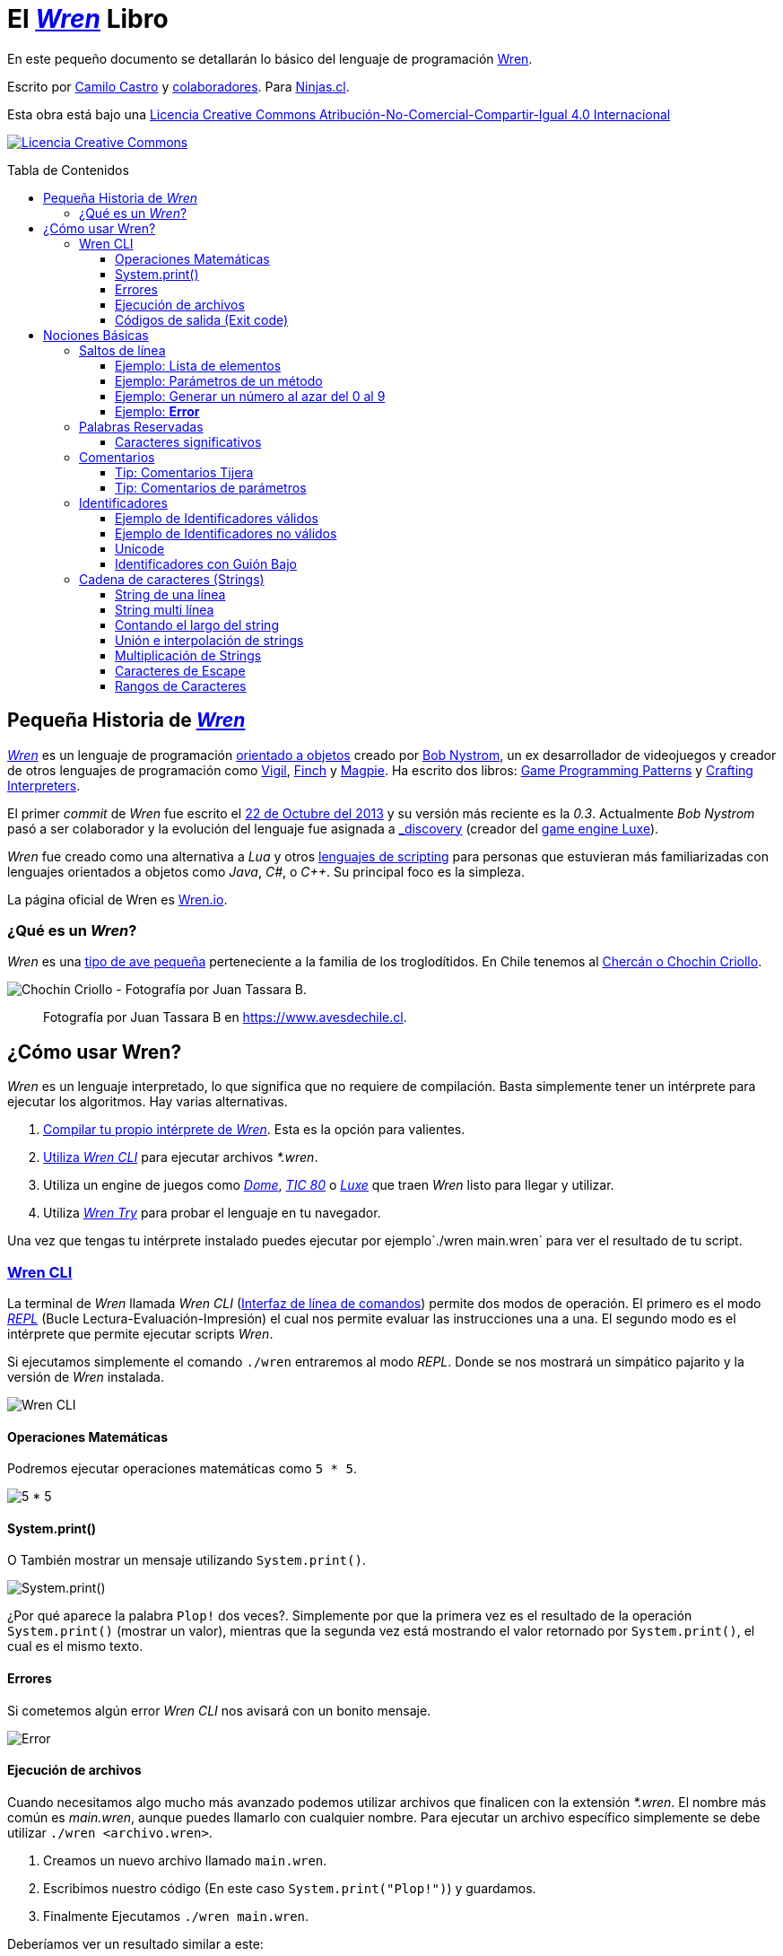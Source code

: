 :toc: macro
:toc-title: Tabla de Contenidos
:toclevels: 3

# El https://github.com/wren-lang/wren[_Wren]_ Libro

En este pequeño documento se detallarán lo básico del lenguaje de programación http://wren.io[Wren]. 

Escrito por https://ninjas.cl[Camilo Castro] y https://github.com/ninjascl/wren-adventures/graphs/contributors[colaboradores]. Para https://ninjas.cl[Ninjas.cl].

Esta obra está bajo una http://creativecommons.org/licenses/by-nc-sa/4.0/[Licencia Creative Commons Atribución-No-Comercial-Compartir-Igual 4.0 Internacional]

http://creativecommons.org/licenses/by-nc-sa/4.0/[image:https://i.creativecommons.org/l/by-nc-sa/4.0/88x31.png[Licencia Creative Commons]]

toc::[]

## Pequeña Historia de https://github.com/wren-lang/wren[_Wren]_

https://github.com/wren-lang/wren[_Wren]_ es un lenguaje de programación https://es.wikipedia.org/wiki/Programaci%C3%B3n_orientada_a_objetos[orientado a objetos] creado por http://journal.stuffwithstuff.com/[Bob Nystrom], un ex desarrollador de videojuegos y creador de otros lenguajes de programación como https://github.com/munificent/vigil[Vigil], http://finch.stuffwithstuff.com/[Finch] y http://magpie-lang.org/[Magpie]. Ha escrito dos libros: http://gameprogrammingpatterns.com/[Game Programming Patterns] y http://craftinginterpreters.com/[Crafting Interpreters]. 

El primer _commit_ de _Wren_ fue escrito el https://github.com/wren-lang/wren/tree/2f6a6889f1b4a1ba86aeb169e7398704b1ee04c0[22 de Octubre del 2013] y su versión más reciente es la _0.3_. Actualmente _Bob Nystrom_ pasó a ser colaborador y la evolución del lenguaje fue asignada a https://github.com/underscorediscovery[_discovery] (creador del https://luxeengine.com[game engine Luxe]).

_Wren_ fue creado como una alternativa a _Lua_ y otros https://en.wikipedia.org/wiki/Scripting_language[lenguajes de scripting] para personas que estuvieran más familiarizadas con lenguajes orientados a objetos como _Java_, _C#_, o _C++_. Su principal foco es la simpleza.

La página oficial de Wren es http://wren.io[Wren.io].

### ¿Qué es un _Wren_?

_Wren_ es una https://es.wikipedia.org/wiki/Troglodytidae[tipo de ave pequeña] perteneciente a la familia de los troglodítidos. En Chile tenemos al https://www.avesdechile.cl/074.htm[Chercán o Chochin Criollo].

image:https://user-images.githubusercontent.com/292738/77261969-2240d580-6c71-11ea-93d0-4341e82c2f92.png[Chochin Criollo - Fotografía por Juan Tassara B.]

> Fotografía por Juan Tassara B en https://www.avesdechile.cl.


## ¿Cómo usar Wren?

_Wren_ es un lenguaje interpretado, lo que significa que no requiere de compilación. Basta simplemente tener un intérprete para ejecutar los algoritmos. Hay varias alternativas.

1. https://github.com/wren-lang/wren[Compilar tu propio intérprete de _Wren_]. Esta es la opción para valientes.

2. https://github.com/wren-lang/wren-cli/releases[Utiliza _Wren CLI_] para ejecutar archivos _*.wren_.

3. Utiliza un engine de juegos como https://domeengine.com/[_Dome_], https://tic.computer[_TIC 80_] o https://luxeengine.com/alpha/[_Luxe_] que traen _Wren_ listo para llegar y utilizar.

4. Utiliza https://wren.io/try/[_Wren Try_] para probar el lenguaje en tu navegador.

Una vez que tengas tu intérprete instalado puedes ejecutar por ejemplo`./wren main.wren` para ver el resultado de tu script.

### https://github.com/wren-lang/wren-cli[Wren CLI]

La terminal de _Wren_ llamada _Wren CLI_ (https://es.wikipedia.org/wiki/Interfaz_de_l%C3%ADnea_de_comandos[Interfaz de línea de comandos]) permite dos modos de operación. El primero es el modo https://es.wikipedia.org/wiki/REPL[_REPL_] (Bucle Lectura-Evaluación-Impresión) el cual nos permite evaluar las instrucciones una a una. El segundo modo es el intérprete que permite ejecutar scripts _Wren_.

Si ejecutamos simplemente el comando `./wren` entraremos al modo _REPL_. Donde se nos mostrará un simpático pajarito y la versión de _Wren_ instalada.

image:https://user-images.githubusercontent.com/292738/77837383-22444800-713f-11ea-8db4-3f404faabc10.png[Wren CLI]

#### Operaciones Matemáticas

Podremos ejecutar operaciones matemáticas como `5 * 5`.

image:https://user-images.githubusercontent.com/292738/77837948-7ce0a280-7145-11ea-8b43-3f91f7491b35.png[5 * 5]

#### System.print()

O También mostrar un mensaje utilizando `System.print()`.

image:https://user-images.githubusercontent.com/292738/77837982-d517a480-7145-11ea-86f4-7a24e5ecc628.png[System.print()]

¿Por qué aparece la palabra `Plop!` dos veces?. Simplemente por que la primera vez es el resultado de la operación `System.print()` (mostrar un valor), mientras que la segunda vez está mostrando el valor retornado por `System.print()`, el cual es el mismo texto.

#### Errores

Si cometemos algún error _Wren CLI_ nos avisará con un bonito mensaje.

image:https://user-images.githubusercontent.com/292738/77838174-c4682e00-7147-11ea-9e82-ffd2dc4dd1f9.png[Error]

#### Ejecución de archivos

Cuando necesitamos algo mucho más avanzado podemos utilizar archivos que finalicen con la extensión _*.wren_. El nombre más común es _main.wren_, aunque puedes llamarlo con cualquier nombre. Para ejecutar un archivo específico simplemente se debe utilizar `./wren <archivo.wren>`.

1. Creamos un nuevo archivo llamado `main.wren`.
2. Escribimos nuestro código (En este caso `System.print("Plop!")`) y guardamos.
3. Finalmente Ejecutamos `./wren main.wren`.

Deberíamos ver un resultado similar a este:

image:https://user-images.githubusercontent.com/292738/77839010-7c4d0980-714f-11ea-90df-4330a821d207.png[Plop!]

Notar como solamente aparece una vez "Plop!", ya que no estamos en modalidad _REPL_.

#### Códigos de salida (Exit code)

Cada vez que un programa termina su ejecución devuelve un código numérico para indicar si terminó exitosamente o tuvo un algún tipo de error mientras se ejecutaba.

La convención tradicional es considerar el código cero (0) como éxito y cualquier otro número como error. No hay un estándar definido para la asignación de números de error. _Wren_ se basa levemente en los códigos utilizados por el sistema operativo https://github.com/openbsd/src/blob/master/include/sysexits.h[_BSD_].

Actualmente no puedes elegir el código de error. _Wren_ automáticamente asignará el código que mejor se ajuste a la situación. Por ejemplo si utilizar la instrucción para terminar la ejecución del programa `Fiber.abort("Mensaje de Error")` el código asignado sera de 70 (error interno del software).

La siguiente es una tabla con los códigos de BSD más algunos otros adicionales.


```
0 - Fin del programa exitoso
1 - Error desconocido
2 - (grep) Uso incorrecto del comando | (bash) Error de entrada/salida
64 - Uso incorrecto del comando
65 - Error de formato de datos
66 - Sin acceso a la entrada
67 - Dirección desconocida
68 - Nombre de dominio (host name) desconocido
69 - Servicio no disponible
70 - Error interno del software
71 - Error de sistema
72 - Archivo crítico del sistema no encontrado
73 - Imposible de crear archivo de salida
74 - Error de entrada/salida
75 - Falla temporal
76 - Error remoto en protocolo
77 - Permiso denegado
78 - Error de configuración
126 - Comando encontrado, pero no es ejecutable
127 - Comando no encontrado
128 - Código de salida no válido
128   Error fatal terminado por kill -9 
140 - Comando terminado por Ctrl-C
141 - Comando terminado por Ctrl-D
255 - Código de salida fuera de rango
```

Puedes verificar el código numérico de salida utilizando el siguiente comando (bash)

`./wren main.wren | echo "Exit code ${PIPESTATUS[0]}"`

image:https://user-images.githubusercontent.com/292738/77839414-d9968a00-7152-11ea-9bd3-b42ff06a4d1a.png[Exit Code 0]

## Nociones Básicas

### Saltos de línea

_Wren_ utiliza los saltos de línea (`\n`), por lo que no es necesario utilizar el punto y coma (`;`) para separar instrucciones. Sin embargo omite los saltos de línea si la instrucción espera más información para ser válida.

#### Ejemplo: Lista de elementos

```js
var animales = [
  "perro",
  "gato",
  "condor",
  "huemul"
]
```

#### Ejemplo: Parámetros de un método

```js
 MiClase.metodo(
       parametro1,
       parametro2,
       parametro3
 )
```

#### Ejemplo: Generar un número al azar del 0 al 9

Al considerar los saltos de línea significativos, 
provoca un comportamiento inusual al momento de llamar métodos.

> Los números pseudo aleatorios son generados utilizando
la clase Random. Para generar un número del 0 al 9 se necesita utilizar 10, ya que el número máximo utilizado no está incluido dentro de la secuencia. Es decir se incluye
0, 1, 2, 3, 4, 5, 6, 7, 8, 9 (total 10 números) dentro de
los posibles resultados.

Instrucción en una sola línea.

```js
Random.new().int(10)
```

Esto no es válido en _Wren_ (Pero si es válido en la mayoría de los lenguajes de programación).

```js
Random
.new()
.int(10)
```

Para ser válido necesitamos poner un punto al final de la línea.

```js
Random.
new().
int(10)
```

Este comportamiento inusual espera ser reparado en la versión `0.4`.

#### Ejemplo: *Error*

La siguiente línea arroja error debido a que no tiene un salto de línea o una operación.

```js
Random.new().int(10) Random.new().int(10)
```

### Palabras Reservadas

_Wren_ es un lenguaje simple y pequeño. Sus palabras reservadas son las siguientes:

```js
break class construct else false for foreign if import 
in is null return static super this true var while
```

#### Caracteres significativos

- Caracteres comunes (`+ - * / % < > = ! ( ) [ ] | . " { } , & ^ ? : ~ _`)
- Retorno de carro (`\n`)

### Comentarios

Los comentarios utilizan la misma sintaxis que el https://es.wikipedia.org/wiki/C_(lenguaje_de_programaci%C3%B3n)[`Lenguaje de Programación C`].

Los símbolos son los siguientes: `/* */` (multi línea) y `//` (línea única).

```

// Comentario de una sola línea

/*
Este comentario 
tiene múltiples
líneas
*/
```

Se pueden anidar los comentarios. útil para comentar código que ya tenga comentarios.

```
/*
Este comentario 
tiene múltiples
líneas.
  /* También puedes incluir comentarios, 
  dentro de comentarios multi línea. 
  */
*/
```

#### Tip: Comentarios Tijera

Puedes combinar los comentarios de una sola línea con los de múltiples líneas para
comentar/descomentar rápidamente secciones de código. Se llaman comentarios tijera
por que pueden "cortar" un código para no ser ejecutado.

```js
// /*
   codigo()
// */
```

Al eliminar el comentario de la primera línea, el código será comentado. De esta forma rápidamente
puedes activar o desactivar secciones de código.

```js
/*
   codigo()
// */
```

Puede aún ser más simplificado de esta forma

```js
//*
   codigo()
// */
```

Si se elimina el primer `/` el código será comentado. Por lo que se ahorra un par de movimientos al realizar el comentario.

```js
/*
   codigo()
// */
```
#### Tip: Comentarios de parámetros

En _Wren_ no es posible llamar a los parámetros por su nombre. Por lo que si utilizas una función
con algunos parámetros, puede ser útil comentarlos.

```js
circulo(/* x */ 10, /* y */ 20, /* radio */ 10)
```

O mejor aún utilizar variables con nombres significativos

```js
circulo(x, y, radio)
```

### Identificadores

Similar al _Lenguaje C_, para los indentificadores (nombres de variables, clases, metodos, funciones) se pueden utilizar los caracteres de la http://www.asciitable.com/[lista `ascii`] y comenzar con un caracter alfabético o guión bajo. Los identificadores en _Wren_ diferencian entre mayúsculas y minúsculas. Solo se permiten letras (`A - Z`, `a - z`), números (`0 - 9`) y guión bajo (`_`). No se permiten espacios o comenzar con un número.

#### Ejemplo de Identificadores válidos

```js
hola 
camelCase 
PascalCase 
_under_score 
abc123 
TODAS_MAYUSCULAS
```

#### Ejemplo de Identificadores no válidos

```
13hola 
mi-variable
$miVariable 
mi variable
ñandú
👨miMetodo
Mi👩clase
```

#### Unicode

No están permitidos caracteres https://es.wikipedia.org/wiki/UTF-8[UTF-8] como la `Ñ` o los emojis en los identificadores. Sin embargo las `Strings` las soportan en su contenido sin problemas. Hay lenguajes como https://swift.org/[_Swift_] o https://www.emojicode.org/[Emoji Code] que si soportan identificadores con emojis, aunque la utilidad de esta práctica es debatible.

Ejemplo de EmojiCode

```
🏁 🍇
  😀 🔤Hello World!🔤❗️
🍉
```

#### Identificadores con Guión Bajo

Un caso especial es para los identificadores con guión bajo como `_color` (un guión bajo al principio) y `__sabor` (dos guiones bajos al principio). Con un guión bajo indica que es una propiedad de instancia, mientras que con dos guiones bajos indican que es una propiedad de clase. Más detalles en la sección de Clases.

### http://wren.io/modules/core/string.html:[Cadena de caracteres (Strings)]

Las cadenas de caracteres (_String_) son delimitadas por las comillas dobles (`"`). Pueden ser de una sola línea o multi línea. En el caso de ser multi línea, estas conservarán todos los caracteres de espacio y salto de línea contenidos en el _string_. El caracter de comilla simple (`'`) no es significativo para _Wren_.

Las strings pueden contener caracteres unicode en http://utf8everywhere.org/[UTF-8], como también caracteres no válidos para _UTF-8_. 

Además son inmutables. El string *"porotos"* no podrá ser modificado (cambiando sus caracteres) luego de su creación.

Un string puede contener los siguientes valores:

- Una cadena de texto compuesto por una secuencia de puntos de código textuales (textual code point).
- Una cadena iterable compuesta por una secuencia de puntos de código numérico (numeric code point).
- Un arreglo simple de bytes indexeables.


#### String de una línea

```js
"Solo es necesario comillas dobles"
```

#### String multi línea

_Wren_ permite string multi líneas utilizando el mismo caracter de comillas dobles (`"`) de las strings de una sola línea. 

```js
"
 Todo esto es una string multi línea
 Wren esperará hasta que aparezca 
 la siguiente comilla doble.
 Los strings multi línea en Wren guardan tanto espacios como saltos de línea en su interior.
 (no son omitidos).
"
```

#### Contando el largo del string

Si utilizamos la propiedad `count` podremos obtener el largo de un string.

Por ejemplo `"hola".count` devolverá `4`. Hay que tener cuidado con los caracteres unicode (emojis), ya que el largo dependerá de lo que se esté contando. _Wren_ cuenta los puntos de código (code point) unicode, por que todos los strings están bajo _UTF-8_ (similar al comportamiento de https://www.ruby-lang.org/en/[_Ruby_] y https://www.python.org/[_Python 3_]).

```js

System.print("a".count) // Retorna 1.
System.print("a".bytes.count) // Retorna 1 (Parte de la tabla ASCII original).

System.print("ñ".count) // Retorna 1.
System.print("ñ".bytes.count) // Retorna 2.

System.print("👹".count) // Retorna 1.
System.print("👹".bytes.count) // Retorna 4.

System.print("👨‍👩‍👧‍👦".count) // Retorna 7 al contar la unidades de código de Unicode
System.print("👨‍👩‍👧‍👦".bytes.count) // Retorna 25 al contar los bytes UTF-8
```

`System.print("👨‍👩‍👧‍👦".count)` retorna 7 por que se está contando las unidades de código de unicode, es decir, el emoji 👨‍👩‍👧‍👦 está formado por los siguientes caracteres : 👨 + caracter de unión de ancho cero + 👩 + caracter de unión de ancho cero + 👧 + caracter de unión de ancho cero + 👦.

`System.print("👨‍👩‍👧‍👦".bytes.count)` retorna 25 por que está contando los bytes necesarios para almacenar estos caracteres. bytes es una secuencia de caracteres en C, lo que permite utilizar los Strings para almacenar información en binario.

Hay dos formas de contar adicionales que _Wren_ no soporta. La primera es contar por unidades de código _UTF-16_ y la otra es considerar los emojis compuestos como una unidad.

El string "👨‍👩‍👧‍👦" debería ser de largo 11 para la codificación _UTF-16_. Mientras que debería ser de largo 1 si lo consideramos como un caracter singular (lo que percibe el usuario). Según los amigos de http://utf8everywhere.org/[UTF-8 Everywhere] contar de estas formas es poco productivo, ya que lo que importa es realmente los code units (unidades de código) _UTF-8_ que se tiene al escribir un string. Por lo que _Wren_ tiene un comportamiento adecuado. De todas formas ese tipo de conversiones y conteo podría programarse con códigos externos a _Wren_. Más detalles en el https://www.unicode.org/glossary/[Glosario Unicode].

#### Unión e interpolación de strings

Si deseamos unir varios strings o incluir datos dentro de ellos podemos utilizar las siguientes operaciones: `+` y `%()`.

- `"Hola" + "Mundo"`: Crea un nuevo string con la unión de `Hola` y `Mundo`. Entregará `HolaMundo`. Es necesario que ambos objetos sean strings. Por ejemplo si se utiliza `"Hola" + 1` entregará un error similar a `Runtime error: Right operand must be a string.`. Para poder unirlos tendremos que utiliza el método getter `toString` del número. `"Hola" + 1.toString`, retornando `Hola1`. 

El método `toString` es parte de la clase http://wren.io/modules/core/object.html:[`Object`] la cual es la padre de todos los tipos de datos en _Wren_. Tanto números, booleanos, strings y listas son objetos que heredan de esta clase.

- `"Hola %(mundo)"`: Crea un string con la frase `Hola` y el contenido de la variable `mundo`.

La operación `%()` permite incluir cualquier instrucción _Wren_ válida, la cual finalmente ejecutará el método `toString` para ser incluido en la cadena de caracteres. Esto incluso permite tener interpolaciones anidadas, pero eso se vuelve poco legible rápidamente.

```js
System.print("La respuesta es %(20 * 2 + 2).")
```

> La respuesta es 42.

#### Multiplicación de Strings

También se pueden multiplicar para repetir la cadena de caracteres una cantidad de veces determinada.

```js
// muestra hola hola hola
System.print("hola " * 3)
```

> Si bien se pueden sumar (_+_) y multiplicar (_*_), no existe operaciones para resta (_-_) y division (_/_) dentro de una cadena de caracteres.

#### Caracteres de Escape

Muchas veces se necesitan escribir caracteres especiales en un string. Por ejemplo si quisieramos escribir `"Hola Mundo"` incluyendo las comillas, tendríamos que escribilo de esta forma `"\"Hola Mundo\""`. Esto incluirá los caracteres de comillas dobles en la frase.

```js
"\0" // byte NUL (Nulo) : 0.
"\"" // Comillas dobles.
"\\" // Barra invertida.
"\%" // Signo porcentaje.
"\a" // Sonido de alarma.
"\b" // Retroceso.
"\f" // Alimentación de formularios.
"\n" // Salto de línea.
"\r" // Retorno de carro.
"\t" // Tab.
"\v" // Tab vertical.
```

Para indicar caracteres especiales podemos utilizar `\u` (unicode para letras disponibles en los idiomas humanos), `\U` (unicode para letras especiales como emoji) y `\x` (bytes sin codificar).

- `System.print("\u0041\u0b83\u00DE")` = AஃÞ
- `System.print("\U0001F64A\U0001F680")` = 🙊🚀
- `System.print("\x48\x69\x2e")` = Hi.

#### Rangos de Caracteres

Un _String_ es una _Secuencia_ de caracteres. Por lo que es posible obtener caracteres en posiciones específicas
utilizando rangos (_Range_). El índice comieza contando
desde cero para contar desde el principio de la cadena y puede tener valores negativos para contar
desde el final de la cadena.

##### Caracter en posición específica

```js
// muestra: h
System.print("hola wren"[0])

// muestra: n
System.print("hola wren"[-1])
```

##### Rango de caracteres dentro de una cadena

```js
// muestra: la
System.print("hola wren"[2..3])
```

##### Invertir una cadena de caracteres

```js
// muestra: nerw aloh
System.print("hola wren"[-1..0])
```

##### Poner límite máximo de caracteres

```js
// muestra: hola
System.print("hola wren".take(4).join())
```
